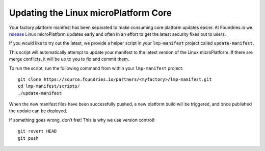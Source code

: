 Updating the Linux microPlatform Core
=====================================

Your factory platform manifest has been separated to make consuming core
platform updates easier. At Foundries.io we `release`_ Linux microPlatform
updates early and often in an effort to get the latest security fixes out to
users.

.. _release:
   https://github.com/foundriesio/lmp-manifest/releases

If you would like to try out the latest, we provide a helper script in your ``lmp-manifest`` project called ``update-manifest``.

This script will automatically attempt to update your manifest to the latest version of the Linux microPlatform. If there are merge conflicts, it will be up to you to fix and commit them.

To run the script, run the following command from within your ``lmp-manifest`` project::

  git clone https://source.foundries.io/partners/<myfactory>/lmp-manifest.git
  cd lmp-manifest/scripts/
  ./update-manifest

When the new manifest files have been successfully pushed, a new platform build will be triggered, and once published the update can be deployed.

If something goes wrong, don’t fret! This is why we use version control!::

  git revert HEAD
  git push
